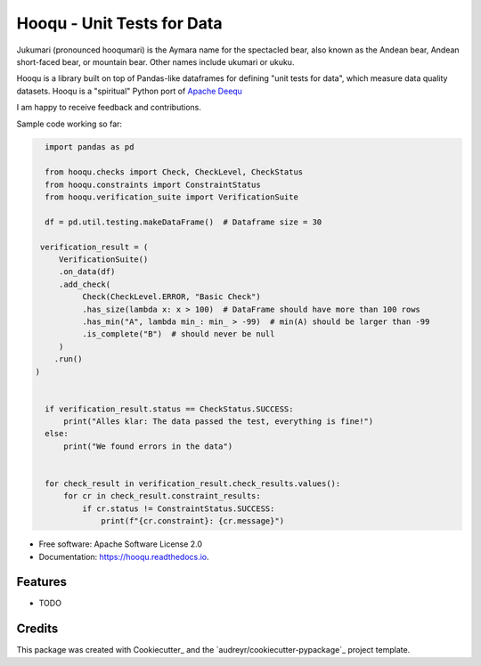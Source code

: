 ===============================
Hooqu - Unit Tests for Data
===============================

Jukumari (pronounced hooqumari) is the Aymara name for the spectacled bear, also known as the Andean
bear, Andean short-faced bear, or mountain bear. Other names include ukumari or ukuku.

Hooqu is a library built on top of Pandas-like dataframes for defining "unit tests for data", which measure data quality datasets. Hooqu is a "spiritual" Python port of `Apache Deequ <https://github.com/awslabs/deequ/>`_

I am happy to receive feedback and contributions.


.. image:: https://img.shields.io/pypi/v/hooqu.svg
        :target: https://pypi.python.org/pypi/hooqu

.. image:: https://img.shields.io/travis/mfcabrera/hooqu.svg
        :target: https://travis-ci.org/mfcabrera/hooqu

.. image:: https://readthedocs.org/projects/hooqu/badge/?version=latest
        :target: https://hooqu.readthedocs.io/en/latest/?badge=latest
        :alt: Documentation Status

.. image:: https://pyup.io/repos/github/mfcabrera/hooqu/shield.svg
     :target: https://pyup.io/repos/github/mfcabrera/hooqu/
     :alt: Updates

Sample code working so far:

.. code-block:: python

    import pandas as pd

    from hooqu.checks import Check, CheckLevel, CheckStatus
    from hooqu.constraints import ConstraintStatus
    from hooqu.verification_suite import VerificationSuite

    df = pd.util.testing.makeDataFrame()  # Dataframe size = 30

   verification_result = (
       VerificationSuite()
       .on_data(df)
       .add_check(
            Check(CheckLevel.ERROR, "Basic Check")
            .has_size(lambda x: x > 100)  # DataFrame should have more than 100 rows
            .has_min("A", lambda min_: min_ > -99)  # min(A) should be larger than -99
            .is_complete("B")  # should never be null
       )
      .run()
  )


    if verification_result.status == CheckStatus.SUCCESS:
        print("Alles klar: The data passed the test, everything is fine!")
    else:
        print("We found errors in the data")


    for check_result in verification_result.check_results.values():
        for cr in check_result.constraint_results:
            if cr.status != ConstraintStatus.SUCCESS:
                print(f"{cr.constraint}: {cr.message}")




* Free software: Apache Software License 2.0
* Documentation: https://hooqu.readthedocs.io.


Features
--------

* TODO

Credits
---------

This package was created with Cookiecutter_ and the `audreyr/cookiecutter-pypackage`_ project template.
